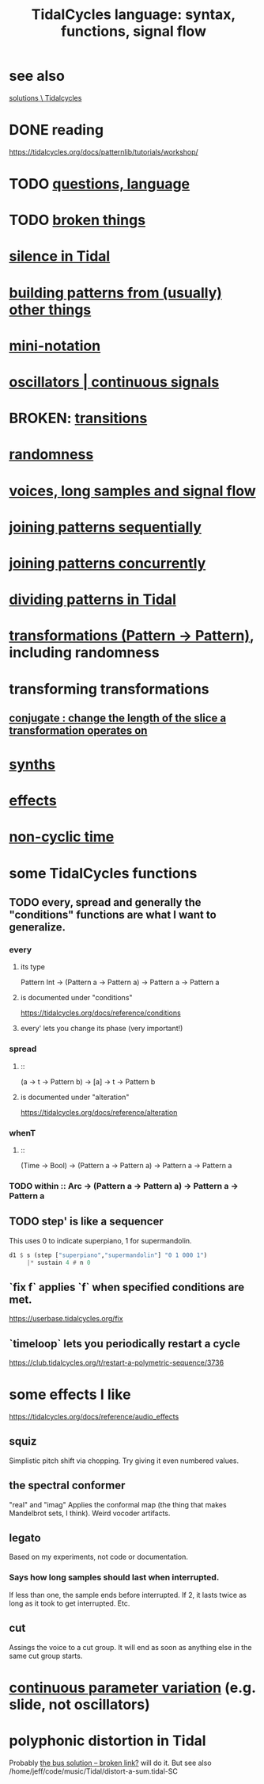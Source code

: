 :PROPERTIES:
:ID:       543397e7-733f-4d56-bf58-35f5e9d83b5e
:END:
#+title: TidalCycles language: syntax, functions, signal flow
* see also
  [[https://github.com/JeffreyBenjaminBrown/public_notes_with_github-navigable_links/blob/master/TidalCycles/solutions_tidalcycles.org][solutions \ Tidalcycles]]
* DONE reading
  https://tidalcycles.org/docs/patternlib/tutorials/workshop/
* TODO [[https://github.com/JeffreyBenjaminBrown/public_notes_with_github-navigable_links/blob/master/TidalCycles/questions_about_the_tidalcycles_language.org][questions, language]]
* TODO [[https://github.com/JeffreyBenjaminBrown/public_notes_with_github-navigable_links/blob/master/TidalCycles/broken_things_that_seem_tidalcycles.org][broken things]]
* [[https://github.com/JeffreyBenjaminBrown/public_notes_with_github-navigable_links/blob/master/TidalCycles/silence_in_tidal.org][silence in Tidal]]
* [[https://github.com/JeffreyBenjaminBrown/public_notes_with_github-navigable_links/blob/master/TidalCycles/building_patterns_from_other_things_tidalcycles.org][building patterns from (usually) other things]]
* [[https://github.com/JeffreyBenjaminBrown/public_notes_with_github-navigable_links/blob/master/TidalCycles/mini_notation_tidalcycles.org][mini-notation]]
* [[https://github.com/JeffreyBenjaminBrown/public_notes_with_github-navigable_links/blob/master/TidalCycles/oscillators_tidalcycles.org][oscillators | continuous signals]]
* BROKEN: [[https://github.com/JeffreyBenjaminBrown/public_notes_with_github-navigable_links/blob/master/TidalCycles/transitions_in_tidalcycles.org][transitions]]
* [[https://github.com/JeffreyBenjaminBrown/public_notes_with_github-navigable_links/blob/master/TidalCycles/randomness_in_tidalcycles.org][randomness]]
* [[https://github.com/JeffreyBenjaminBrown/public_notes_with_github-navigable_links/blob/master/TidalCycles/voices_long_samples_and_signal_flow_in_tidal.org][voices, long samples and signal flow]]
* [[https://github.com/JeffreyBenjaminBrown/public_notes_with_github-navigable_links/blob/master/TidalCycles/sequentially_joining_patterns_in_tidal.org][joining patterns sequentially]]
* [[https://github.com/JeffreyBenjaminBrown/public_notes_with_github-navigable_links/blob/master/TidalCycles/concurrently_joining_patterns_in_tidal.org][joining patterns concurrently]]
* [[https://github.com/JeffreyBenjaminBrown/public_notes_with_github-navigable_links/blob/master/TidalCycles/dividing_patterns_in_Tidal.org][dividing patterns in Tidal]]
* [[https://github.com/JeffreyBenjaminBrown/public_notes_with_github-navigable_links/blob/master/TidalCycles/transformations_pattern_pattern_in_tidalcycles.org][transformations (Pattern -> Pattern)]], including randomness
* transforming transformations
** [[https://github.com/JeffreyBenjaminBrown/public_notes_with_github-navigable_links/blob/master/TidalCycles/conjugate_change_the_length_of_the_slice_a_transformation_operates_on.org][conjugate : change the length of the slice a transformation operates on]]
* [[https://github.com/JeffreyBenjaminBrown/public_notes_with_github-navigable_links/blob/master/TidalCycles/synths_in_tidalcycles.org][synths]]
* [[https://github.com/JeffreyBenjaminBrown/public_notes_with_github-navigable_links/blob/master/TidalCycles/effects_in_tidalcycles.org][effects]]
* [[https://github.com/JeffreyBenjaminBrown/public_notes_with_github-navigable_links/blob/master/TidalCycles/non_cyclic_time_in_tidal.org][non-cyclic time]]
* some TidalCycles functions
** TODO every, spread and generally the "conditions" functions are what I want to generalize.
*** every
**** its type
     Pattern Int
     -> (Pattern a -> Pattern a)
     -> Pattern a
     -> Pattern a
**** is documented under "conditions"
     https://tidalcycles.org/docs/reference/conditions
**** every' lets you change its phase (very important!)
*** spread
**** ::
     (a -> t -> Pattern b)
     -> [a]
     -> t
     -> Pattern b
**** is documented under "alteration"
     https://tidalcycles.org/docs/reference/alteration
*** whenT
**** ::
     (Time -> Bool)
     -> (Pattern a -> Pattern a)
     -> Pattern a
     -> Pattern a
*** TODO within :: Arc -> (Pattern a -> Pattern a) -> Pattern a -> Pattern a
** TODO step' is like a sequencer
   This uses 0 to indicate superpiano, 1 for supermandolin.
#+BEGIN_SRC haskell
  d1 $ s (step ["superpiano","supermandolin"] "0 1 000 1")
       |* sustain 4 # n 0
#+END_SRC
** `fix f` applies `f` when specified conditions are met.
   https://userbase.tidalcycles.org/fix
** `timeloop` lets you periodically restart a cycle
   https://club.tidalcycles.org/t/restart-a-polymetric-sequence/3736
* some effects I like
  https://tidalcycles.org/docs/reference/audio_effects
** squiz
   Simplistic pitch shift via chopping.
   Try giving it even numbered values.
** the spectral conformer
   "real" and "imag"
   Applies the conformal map
   (the thing that makes Mandelbrot sets, I think).
   Weird vocoder artifacts.
** legato
   Based on my experiments, not code or documentation.
*** Says how long samples should last when interrupted.
    If less than one, the sample ends before interrupted.
    If 2, it lasts twice as long as it took to get interrupted.
    Etc.
** cut
   Assings the voice to a cut group.
   It will end as soon as anything else in the same cut group starts.
* [[https://github.com/JeffreyBenjaminBrown/public_notes_with_github-navigable_links/blob/master/TidalCycles/continus_parameter_variation_in_tidalcycles.org][continuous parameter variation]] (e.g. slide, not oscillators)
* polyphonic distortion in Tidal
  Probably [[:id:d41a981f-1a73-44bf-85fb-f5a80d72bea3][the bus solution -- broken link?]] will do it.
  But see also
    /home/jeff/code/music/Tidal/distort-a-sum.tidal-SC

